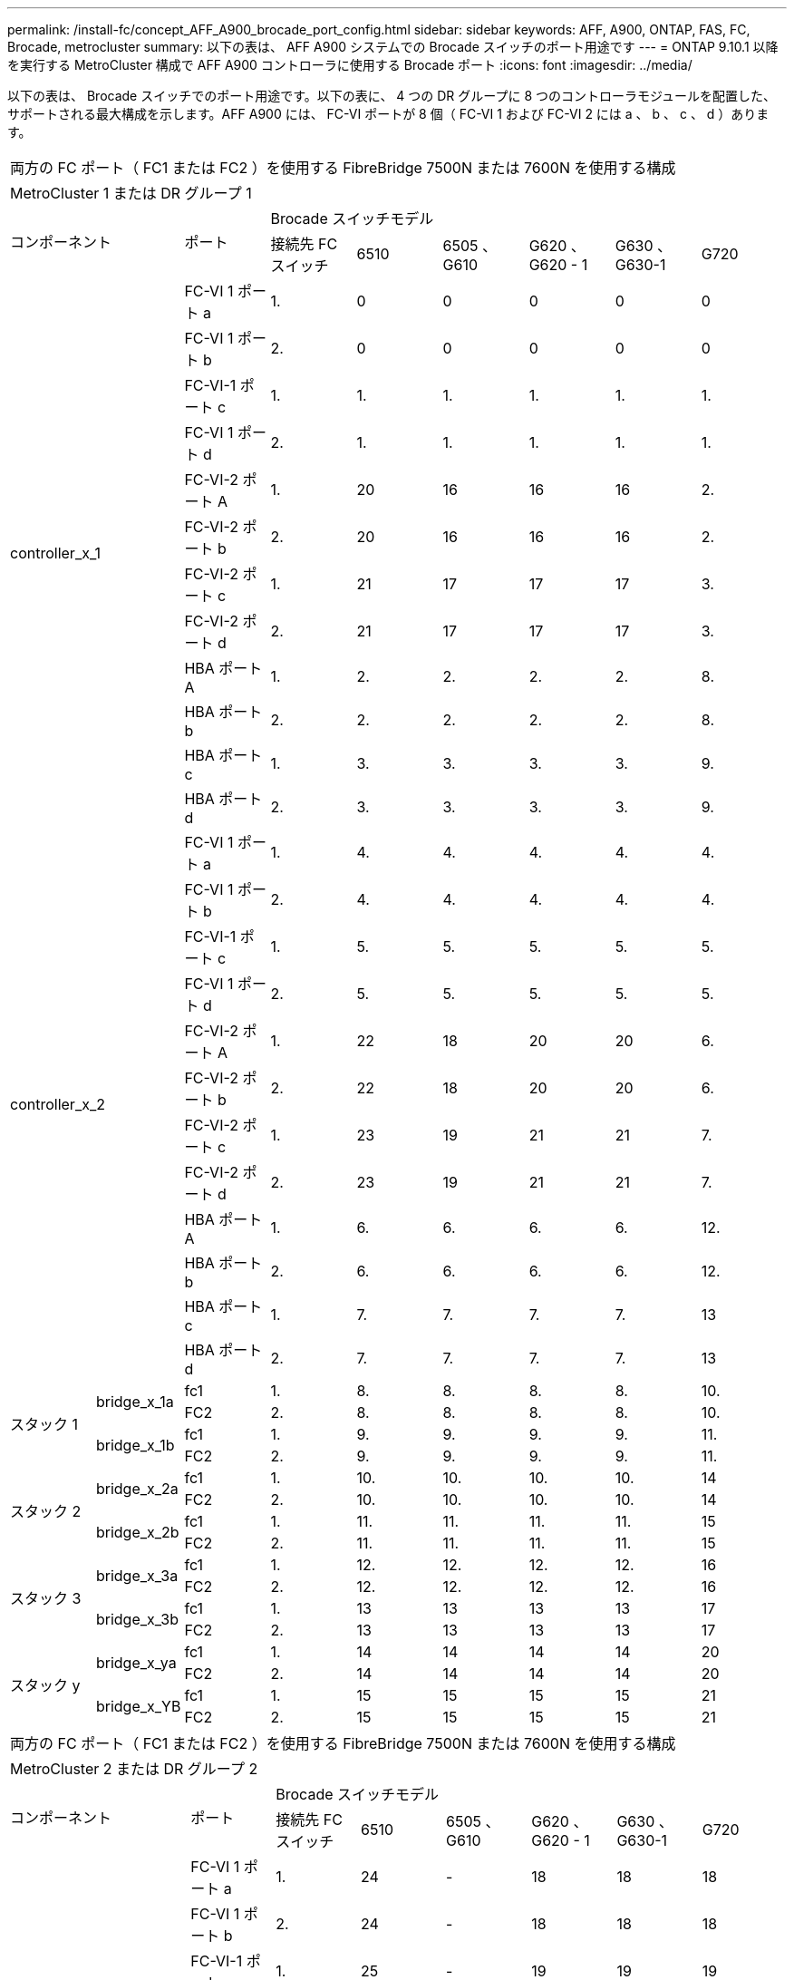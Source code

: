 ---
permalink: /install-fc/concept_AFF_A900_brocade_port_config.html 
sidebar: sidebar 
keywords: AFF, A900, ONTAP, FAS, FC, Brocade, metrocluster 
summary: 以下の表は、 AFF A900 システムでの Brocade スイッチのポート用途です 
---
= ONTAP 9.10.1 以降を実行する MetroCluster 構成で AFF A900 コントローラに使用する Brocade ポート
:icons: font
:imagesdir: ../media/


以下の表は、 Brocade スイッチでのポート用途です。以下の表に、 4 つの DR グループに 8 つのコントローラモジュールを配置した、サポートされる最大構成を示します。AFF A900 には、 FC-VI ポートが 8 個（ FC-VI 1 および FC-VI 2 には a 、 b 、 c 、 d ）あります。

|===


9+| 両方の FC ポート（ FC1 または FC2 ）を使用する FibreBridge 7500N または 7600N を使用する構成 


9+| MetroCluster 1 または DR グループ 1 


2.2+| コンポーネント .2+| ポート 6+| Brocade スイッチモデル 


| 接続先 FC スイッチ | 6510 | 6505 、 G610 | G620 、 G620 - 1 | G630 、 G630-1 | G720 


2.12+| controller_x_1 | FC-VI 1 ポート a | 1. | 0 | 0 | 0 | 0 | 0 


| FC-VI 1 ポート b | 2. | 0 | 0 | 0 | 0 | 0 


| FC-VI-1 ポート c | 1. | 1. | 1. | 1. | 1. | 1. 


| FC-VI 1 ポート d | 2. | 1. | 1. | 1. | 1. | 1. 


| FC-VI-2 ポート A | 1. | 20 | 16 | 16 | 16 | 2. 


| FC-VI-2 ポート b | 2. | 20 | 16 | 16 | 16 | 2. 


| FC-VI-2 ポート c | 1. | 21 | 17 | 17 | 17 | 3. 


| FC-VI-2 ポート d | 2. | 21 | 17 | 17 | 17 | 3. 


| HBA ポート A | 1. | 2. | 2. | 2. | 2. | 8. 


| HBA ポート b | 2. | 2. | 2. | 2. | 2. | 8. 


| HBA ポート c | 1. | 3. | 3. | 3. | 3. | 9. 


| HBA ポート d | 2. | 3. | 3. | 3. | 3. | 9. 


2.12+| controller_x_2 | FC-VI 1 ポート a | 1. | 4. | 4. | 4. | 4. | 4. 


| FC-VI 1 ポート b | 2. | 4. | 4. | 4. | 4. | 4. 


| FC-VI-1 ポート c | 1. | 5. | 5. | 5. | 5. | 5. 


| FC-VI 1 ポート d | 2. | 5. | 5. | 5. | 5. | 5. 


| FC-VI-2 ポート A | 1. | 22 | 18 | 20 | 20 | 6. 


| FC-VI-2 ポート b | 2. | 22 | 18 | 20 | 20 | 6. 


| FC-VI-2 ポート c | 1. | 23 | 19 | 21 | 21 | 7. 


| FC-VI-2 ポート d | 2. | 23 | 19 | 21 | 21 | 7. 


| HBA ポート A | 1. | 6. | 6. | 6. | 6. | 12. 


| HBA ポート b | 2. | 6. | 6. | 6. | 6. | 12. 


| HBA ポート c | 1. | 7. | 7. | 7. | 7. | 13 


| HBA ポート d | 2. | 7. | 7. | 7. | 7. | 13 


.4+| スタック 1 .2+| bridge_x_1a | fc1 | 1. | 8. | 8. | 8. | 8. | 10. 


| FC2 | 2. | 8. | 8. | 8. | 8. | 10. 


.2+| bridge_x_1b | fc1 | 1. | 9. | 9. | 9. | 9. | 11. 


| FC2 | 2. | 9. | 9. | 9. | 9. | 11. 


.4+| スタック 2 .2+| bridge_x_2a | fc1 | 1. | 10. | 10. | 10. | 10. | 14 


| FC2 | 2. | 10. | 10. | 10. | 10. | 14 


.2+| bridge_x_2b | fc1 | 1. | 11. | 11. | 11. | 11. | 15 


| FC2 | 2. | 11. | 11. | 11. | 11. | 15 


.4+| スタック 3 .2+| bridge_x_3a | fc1 | 1. | 12. | 12. | 12. | 12. | 16 


| FC2 | 2. | 12. | 12. | 12. | 12. | 16 


.2+| bridge_x_3b | fc1 | 1. | 13 | 13 | 13 | 13 | 17 


| FC2 | 2. | 13 | 13 | 13 | 13 | 17 


.4+| スタック y .2+| bridge_x_ya | fc1 | 1. | 14 | 14 | 14 | 14 | 20 


| FC2 | 2. | 14 | 14 | 14 | 14 | 20 


.2+| bridge_x_YB | fc1 | 1. | 15 | 15 | 15 | 15 | 21 


| FC2 | 2. | 15 | 15 | 15 | 15 | 21 


 a| 

NOTE: 6510 スイッチでは、追加のブリッジをポート 16~19 にケーブル接続できます。

|===
|===


9+| 両方の FC ポート（ FC1 または FC2 ）を使用する FibreBridge 7500N または 7600N を使用する構成 


9+| MetroCluster 2 または DR グループ 2 


2.2+| コンポーネント .2+| ポート 6+| Brocade スイッチモデル 


| 接続先 FC スイッチ | 6510 | 6505 、 G610 | G620 、 G620 - 1 | G630 、 G630-1 | G720 


2.12+| controller_x_3 | FC-VI 1 ポート a | 1. | 24 | - | 18 | 18 | 18 


| FC-VI 1 ポート b | 2. | 24 | - | 18 | 18 | 18 


| FC-VI-1 ポート c | 1. | 25 | - | 19 | 19 | 19 


| FC-VI 1 ポート d | 2. | 25 | - | 19 | 19 | 19 


| FC-VI-2 ポート A | 1. | 36 | - | 36 | 36 | 24 


| FC-VI-2 ポート b | 2. | 36 | - | 36 | 36 | 24 


| FC-VI-2 ポート c | 1. | 37 | - | 37 | 37 | 25 


| FC-VI-2 ポート d | 2. | 37 | - | 37 | 37 | 25 


| HBA ポート A | 1. | 26 | - | 24 | 24 | 26 


| HBA ポート b | 2. | 26 | - | 24 | 24 | 26 


| HBA ポート c | 1. | 27 | - | 25 | 25 | 27 


| HBA ポート d | 2. | 27 | - | 25 | 25 | 27 


2.12+| controller_x_4 | FC-VI 1 ポート a | 1. | 28 | - | 22 | 22 | 22 


| FC-VI 1 ポート b | 2. | 28 | - | 22 | 22 | 22 


| FC-VI-1 ポート c | 1. | 29 | - | 23 | 23 | 23 


| FC-VI 1 ポート d | 2. | 29 | - | 23 | 23 | 23 


| FC-VI-2 ポート A | 1. | 38 | - | 38 | 38 | 28 


| FC-VI-2 ポート b | 2. | 38 | - | 38 | 38 | 28 


| FC-VI-2 ポート c | 1. | 39 | - | 39 | 39 | 29 


| FC-VI-2 ポート d | 2. | 39 | - | 39 | 39 | 29 


| HBA ポート A | 1. | 30 | - | 28 | 28 | 30 


| HBA ポート b | 2. | 30 | - | 28 | 28 | 30 


| HBA ポート c | 1. | 31. | - | 29 | 29 | 31. 


| HBA ポート d | 2. | 31. | - | 29 | 29 | 31. 


.4+| スタック 1 .2+| bridge_x_51A | fc1 | 1. | 32 | - | 26 | 26 | 32 


| FC2 | 2. | 32 | - | 26 | 26 | 32 


.2+| bridge_x_51b | fc1 | 1. | 33 | - | 27 | 27 | 33 


| FC2 | 2. | 33 | - | 27 | 27 | 33 


.4+| スタック 2 .2+| bridge_x_52A | fc1 | 1. | 34 | - | 30 | 30 | 34 


| FC2 | 2. | 34 | - | 30 | 30 | 34 


.2+| bridge_x_52b | fc1 | 1. | 35 | - | 31. | 31. | 35 


| FC2 | 2. | 35 | - | 31. | 31. | 35 


.4+| スタック 3 .2+| bridge_x_53a | fc1 | 1. | - | - | 32 | 32 | 36 


| FC2 | 2. | - | - | 32 | 32 | 36 


.2+| bridge_x_53B | fc1 | 1. | - | - | 33 | 33 | 37 


| FC2 | 2. | - | - | 33 | 33 | 37 


.4+| スタック y .2+| bridge_x_5ya | fc1 | 1. | - | - | 34 | 34 | 38 


| FC2 | 2. | - | - | 34 | 34 | 38 


.2+| bridge_x_5yb | fc1 | 1. | - | - | 35 | 35 | 39 


| FC2 | 2. | - | - | 35 | 35 | 39 


 a| 

NOTE: MetroCluster 2 または DR 2 でサポートされるのは、 6510 スイッチを搭載した 2 つのブリッジスタックのみです。



 a| 

NOTE: MetroCluster 2 または DR 2 は、 6505 、 G610 スイッチではサポートされていません。

|===
|===


5+| 両方の FC ポート（ FC1 または FC2 ）を使用する FibreBridge 7500N または 7600N を使用する構成 


5+| MetroCluster 3 または DR グループ 3 


2.2+| コンポーネント .2+| ポート 2+| Brocade スイッチモデル 


| 接続先 FC スイッチ | G630 、 G630-1 


2.12+| controller_x_5 | FC-VI 1 ポート a | 1. | 48 


| FC-VI 1 ポート b | 2. | 48 


| FC-VI-1 ポート c | 1. | 49 


| FC-VI 1 ポート d | 2. | 49 


| FC-VI-2 ポート A | 1. | 64 


| FC-VI-2 ポート b | 2. | 64 


| FC-VI-2 ポート c | 1. | 65 


| FC-VI-2 ポート d | 2. | 65 


| HBA ポート A | 1. | 50 


| HBA ポート b | 2. | 50 


| HBA ポート c | 1. | 51 


| HBA ポート d | 2. | 51 


2.12+| controller_x_6 | FC-VI 1 ポート a | 1. | 52 


| FC-VI 1 ポート b | 2. | 52 


| FC-VI-1 ポート c | 1. | 53 


| FC-VI 1 ポート d | 2. | 53 


| FC-VI-2 ポート A | 1. | 68 


| FC-VI-2 ポート b | 2. | 68 


| FC-VI-2 ポート c | 1. | 69 


| FC-VI-2 ポート d | 2. | 69 


| HBA ポート A | 1. | 54 


| HBA ポート b | 2. | 54 


| HBA ポート c | 1. | 55 


| HBA ポート d | 2. | 55 


.4+| スタック 1 .2+| bridge_x_1a | fc1 | 1. | 56 


| FC2 | 2. | 56 


.2+| bridge_x_1b | fc1 | 1. | 57 


| FC2 | 2. | 57 


.4+| スタック 2 .2+| bridge_x_2a | fc1 | 1. | 58 


| FC2 | 2. | 58 


.2+| bridge_x_2b | fc1 | 1. | 59 


| FC2 | 2. | 59 


.4+| スタック 3 .2+| bridge_x_3a | fc1 | 1. | 60 


| FC2 | 2. | 60 


.2+| bridge_x_3b | fc1 | 1. | 61 


| FC2 | 2. | 61 


.4+| スタック y .2+| bridge_x_ya | fc1 | 1. | 62 


| FC2 | 2. | 62 


.2+| bridge_x_YB | fc1 | 1. | 63 


| FC2 | 2. | 63 
|===
|===


5+| 両方の FC ポート（ FC1 または FC2 ）を使用する FibreBridge 7500N または 7600N を使用する構成 


5+| MetroCluster 4 または DR グループ 4 


2.2+| コンポーネント .2+| ポート 2+| Brocade スイッチモデル 


| 接続先 FC スイッチ | G630 、 G630-1 


2.12+| controller_x_7 | FC-VI 1 ポート a | 1. | 66 


| FC-VI 1 ポート b | 2. | 66 


| FC-VI-1 ポート c | 1. | 67 


| FC-VI 1 ポート d | 2. | 67 


| FC-VI-2 ポート A | 1. | 84 


| FC-VI-2 ポート b | 2. | 84 


| FC-VI-2 ポート c | 1. | 85 


| FC-VI-2 ポート d | 2. | 85 


| HBA ポート A | 1. | 72 


| HBA ポート b | 2. | 72 


| HBA ポート c | 1. | 73 


| HBA ポート d | 2. | 73 


2.12+| controller_x_8 | FC-VI 1 ポート a | 1. | 70 


| FC-VI 1 ポート b | 2. | 70 


| FC-VI-1 ポート c | 1. | 71. 


| FC-VI 1 ポート d | 2. | 71. 


| FC-VI-2 ポート A | 1. | 86 


| FC-VI-2 ポート b | 2. | 86 


| FC-VI-2 ポート c | 1. | 87 


| FC-VI-2 ポート d | 2. | 87 


| HBA ポート A | 1. | 76 


| HBA ポート b | 2. | 76 


| HBA ポート c | 1. | 77 


| HBA ポート d | 2. | 77 


.4+| スタック 1 .2+| bridge_x_51A | fc1 | 1. | 74 


| FC2 | 2. | 74 


.2+| bridge_x_51b | fc1 | 1. | 75 


| FC2 | 2. | 75 


.4+| スタック 2 .2+| bridge_x_52A | fc1 | 1. | 78 


| FC2 | 2. | 78 


.2+| bridge_x_52b | fc1 | 1. | 79 


| FC2 | 2. | 79 


.4+| スタック 3 .2+| bridge_x_53a | fc1 | 1. | 80 


| FC2 | 2. | 80 


.2+| bridge_x_53B | fc1 | 1. | 81 


| FC2 | 2. | 81 


.4+| スタック y .2+| bridge_x_5ya | fc1 | 1. | 82 


| FC2 | 2. | 82 


.2+| bridge_x_5yb | fc1 | 1. | 83 


| FC2 | 2. | 83 
|===